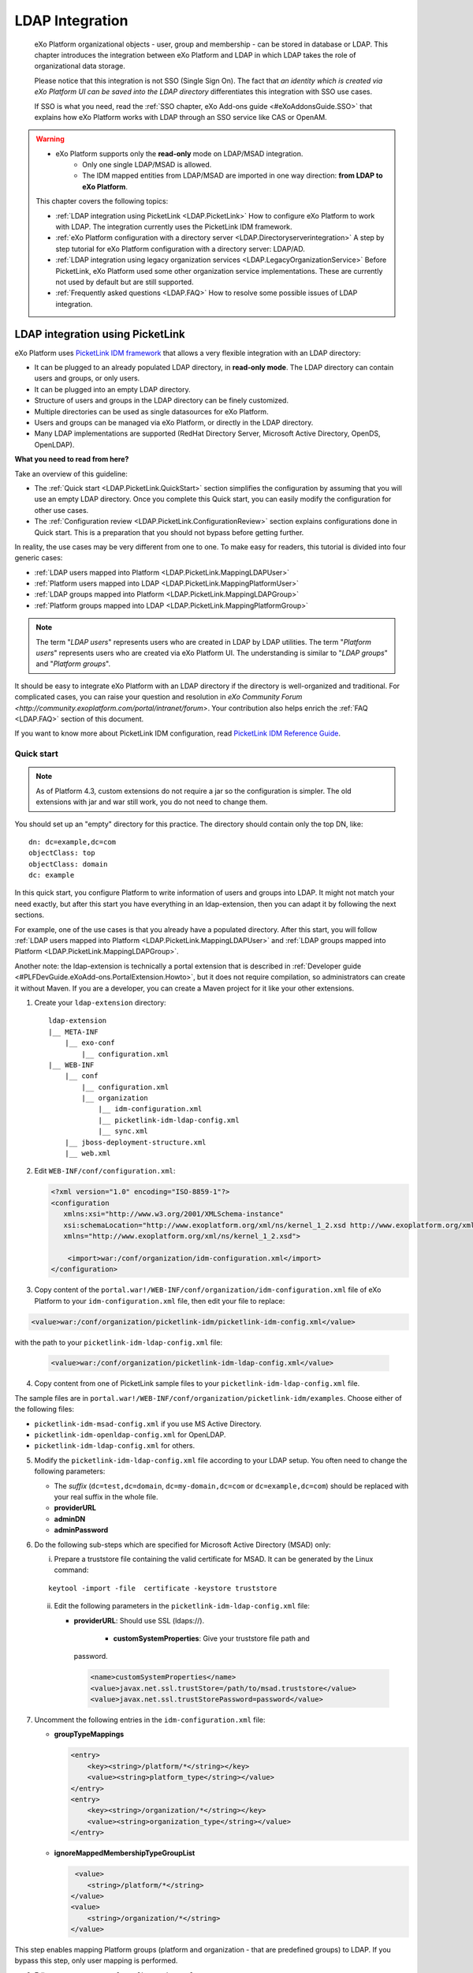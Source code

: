 .. _LDAP:

#################
LDAP Integration
#################

    eXo Platform organizational objects - user, group and membership - can be
    stored in database or LDAP. This chapter introduces the integration
    between eXo Platform and LDAP in which LDAP takes the role of
    organizational data storage.

    Please notice that this integration is not SSO (Single Sign On). The
    fact that *an identity which is created via eXo Platform UI can be saved
    into the LDAP directory* differentiates this integration with SSO
    use cases.

    If SSO is what you need, read the :ref:`SSO chapter, eXo Add-ons guide <#eXoAddonsGuide.SSO>` that explains how eXo Platform works with
    LDAP through an SSO service like CAS or OpenAM.
    
.. warning:: -  eXo Platform supports only the **read-only** mode on LDAP/MSAD integration.   
             -  Only one single LDAP/MSAD is allowed.
             -  The IDM mapped entities from LDAP/MSAD are imported in one way direction: **from LDAP to eXo Platform**. 

    This chapter covers the following topics:

    -  :ref:`LDAP integration using PicketLink <LDAP.PicketLink>`
       How to configure eXo Platform to work with LDAP. The integration
       currently uses the PicketLink IDM framework.

    -  :ref:`eXo Platform configuration with a directory server <LDAP.Directoryserverintegration>`
       A step by step tutorial for eXo Platform configuration with a
       directory server: LDAP/AD.


    -  :ref:`LDAP integration using legacy organization
       services <LDAP.LegacyOrganizationService>`
       Before PicketLink, eXo Platform used some other organization service
       implementations. These are currently not used by default but are
       still supported.

    -  :ref:`Frequently asked questions <LDAP.FAQ>`
       How to resolve some possible issues of LDAP integration.
       
.. _LDAP.PicketLink:

=================================
LDAP integration using PicketLink
=================================

eXo Platform uses `PicketLink IDM
framework <https://www.jboss.org/picketlink/IDM>`__ that allows a very
flexible integration with an LDAP directory:

-  It can be plugged to an already populated LDAP directory, in
   **read-only mode**. The LDAP directory can contain users
   and groups, or only users.

-  It can be plugged into an empty LDAP directory.

-  Structure of users and groups in the LDAP directory can be finely
   customized.

-  Multiple directories can be used as single datasources for eXo Platform.

-  Users and groups can be managed via eXo Platform, or directly in the LDAP
   directory.

-  Many LDAP implementations are supported (RedHat Directory Server,
   Microsoft Active Directory, OpenDS, OpenLDAP).

**What you need to read from here?**

Take an overview of this guideline:

-  The :ref:`Quick start <LDAP.PicketLink.QuickStart>` section 
   simplifies the configuration by assuming that you will use an
   empty LDAP directory. Once you complete this Quick start, you can
   easily modify the configuration for other use cases.

-  The :ref:`Configuration review <LDAP.PicketLink.ConfigurationReview>`
   section explains configurations done in Quick start. This is a
   preparation that you should not bypass before getting further.

In reality, the use cases may be very different from one to one. To make
easy for readers, this tutorial is divided into four generic cases:

-  :ref:`LDAP users mapped into Platform <LDAP.PicketLink.MappingLDAPUser>`

-  :ref:`Platform users mapped into LDAP <LDAP.PicketLink.MappingPlatformUser>`

-  :ref:`LDAP groups mapped into Platform <LDAP.PicketLink.MappingLDAPGroup>`

-  :ref:`Platform groups mapped into LDAP <LDAP.PicketLink.MappingPlatformGroup>`

.. note:: The term "*LDAP users*\ " represents users who are created in 
          LDAP by LDAP utilities. The term "*Platform users*\ " 
          represents users who are created via eXo Platform UI. The 
          understanding is similar to "*LDAP groups*\ " and "*Platform 
          groups*\ ".

It should be easy to integrate eXo Platform with an LDAP directory if the
directory is well-organized and traditional. For complicated cases, you
can raise your question and resolution in `eXo Community Forum <http://community.exoplatform.com/portal/intranet/forum>`. 
Your contribution also helps enrich the :ref:`FAQ <LDAP.FAQ>`
section of this document.

If you want to know more about PicketLink IDM configuration, read
`PicketLink IDM Reference Guide <http://anonsvn.jboss.org/repos/picketlink/idm/downloads/docs/1.1.9.GA/ReferenceGuide/en-US/html_single/index.html>`__.


.. _LDAP.PicketLink.QuickStart:

Quick start
~~~~~~~~~~~~

.. note:: As of Platform 4.3, custom extensions do not require a jar so 
          the configuration is simpler. The old extensions with jar and 
          war still work, you do not need to change them.

You should set up an "empty" directory for this practice. The directory
should contain only the top DN, like:

::

    dn: dc=example,dc=com
    objectClass: top
    objectClass: domain
    dc: example

In this quick start, you configure Platform to write information of
users and groups into LDAP. It might not match your need exactly, but
after this start you have everything in an ldap-extension, then you can
adapt it by following the next sections.

For example, one of the use cases is that you already have a populated
directory. After this start, you will follow :ref:`LDAP users mapped into Platform <LDAP.PicketLink.MappingLDAPUser>` 
and :ref:`LDAP groups mapped into Platform <LDAP.PicketLink.MappingLDAPGroup>`.

Another note: the ldap-extension is technically a portal extension that
is described in :ref:`Developer guide <#PLFDevGuide.eXoAdd-ons.PortalExtension.Howto>`, 
but it does not require compilation, so administrators can create it 
without Maven.
If you are a developer, you can create a Maven project for it like your
other extensions.

1. Create your ``ldap-extension`` directory:

   ::

       ldap-extension
       |__ META-INF
           |__ exo-conf
               |__ configuration.xml
       |__ WEB-INF
           |__ conf
               |__ configuration.xml
               |__ organization
                   |__ idm-configuration.xml
                   |__ picketlink-idm-ldap-config.xml
                   |__ sync.xml
           |__ jboss-deployment-structure.xml
           |__ web.xml


2. Edit ``WEB-INF/conf/configuration.xml``:

   .. code:: xml

       <?xml version="1.0" encoding="ISO-8859-1"?>
       <configuration
          xmlns:xsi="http://www.w3.org/2001/XMLSchema-instance"
          xsi:schemaLocation="http://www.exoplatform.org/xml/ns/kernel_1_2.xsd http://www.exoplatform.org/xml/ns/kernel_1_2.xsd"
          xmlns="http://www.exoplatform.org/xml/ns/kernel_1_2.xsd">

           <import>war:/conf/organization/idm-configuration.xml</import>
       </configuration>

3. Copy content of the ``portal.war!/WEB-INF/conf/organization/idm-configuration.xml`` 
   file of eXo Platform to your ``idm-configuration.xml`` file, then 
   edit your file to replace:

.. code:: xml

    <value>war:/conf/organization/picketlink-idm/picketlink-idm-config.xml</value>

with the path to your ``picketlink-idm-ldap-config.xml`` file:

   .. code:: xml

       <value>war:/conf/organization/picketlink-idm-ldap-config.xml</value>

4. Copy content from one of PicketLink sample files to your ``picketlink-idm-ldap-config.xml`` 
   file.

The sample files are in
``portal.war!/WEB-INF/conf/organization/picketlink-idm/examples``.
Choose either of the following files:

-  ``picketlink-idm-msad-config.xml`` if you use MS Active Directory.

-  ``picketlink-idm-openldap-config.xml`` for OpenLDAP.

-  ``picketlink-idm-ldap-config.xml`` for others.


5. Modify the ``picketlink-idm-ldap-config.xml`` file according to your
   LDAP setup. You often need to change the following parameters:

   -  The *suffix* (``dc=test,dc=domain``, ``dc=my-domain,dc=com`` or
      ``dc=example,dc=com``) should be replaced with your real suffix in
      the whole file.

   -  **providerURL**

   -  **adminDN**

   -  **adminPassword**

6. Do the following sub-steps which are specified for Microsoft Active
   Directory (MSAD) only:

   i. Prepare a truststore file containing the valid certificate for 
      MSAD. It can be generated by the Linux command:

   ::

      keytool -import -file  certificate -keystore truststore

   ii. Edit the following parameters in the ``picketlink-idm-ldap-config.xml`` 
       file:

       -  **providerURL**: Should use SSL (ldaps://).

	   -  **customSystemProperties**: Give your truststore file path and
          password.

        .. code:: xml

                 <name>customSystemProperties</name>
                 <value>javax.net.ssl.trustStore=/path/to/msad.truststore</value>
                 <value>javax.net.ssl.trustStorePassword=password</value>

7. Uncomment the following entries in the ``idm-configuration.xml`` 
   file:

   -  **groupTypeMappings**

      .. code:: xml

          <entry>
              <key><string>/platform/*</string></key>
              <value><string>platform_type</string></value>
          </entry>
          <entry>
              <key><string>/organization/*</string></key>
              <value><string>organization_type</string></value>
          </entry>

   -  **ignoreMappedMembershipTypeGroupList**

      .. code:: xml

           <value>
              <string>/platform/*</string>
          </value>
          <value>
              <string>/organization/*</string>
          </value> 

This step enables mapping Platform groups (platform and organization -
that are predefined groups) to LDAP. If you bypass this step, only user
mapping is performed.

8. Edit ``META-INF/exo-conf/configuration.xml``:

   .. code:: xml

       <configuration xmlns:xsi="http://www.w3.org/2001/XMLSchema-instance" 
           xsi:schemaLocation="http://www.exoplaform.org/xml/ns/kernel_1_2.xsd http://www.exoplaform.org/xml/ns/kernel_1_2.xsd"
           xmlns="http://www.exoplaform.org/xml/ns/kernel_1_2.xsd">
           <external-component-plugins>
               <target-component>org.exoplatform.container.definition.PortalContainerConfig</target-component>
               <component-plugin>
                   <name>Add PortalContainer Definitions</name>
                   <set-method>registerChangePlugin</set-method>
                   <type>org.exoplatform.container.definition.PortalContainerDefinitionChangePlugin</type>
                   <priority>101</priority>
                   <init-params>
                       <values-param>
                           <name>apply.specific</name>
                           <value>portal</value>
                       </values-param>
                       <object-param>
                           <name>addDependencies</name>
                           <object type="org.exoplatform.container.definition.PortalContainerDefinitionChange$AddDependencies">
                               <field name="dependencies">
                                   <collection type="java.util.ArrayList">
                                       <value><string>ldap-extension</string></value>
                                   </collection>
                               </field>
                           </object>
                       </object-param>
                   </init-params>
               </component-plugin>
           </external-component-plugins>
       </configuration>

9. Edit ``WEB-INF/web.xml``:

   .. code:: xml

		<?xml version="1.0" encoding="UTF-8"?>
		<web-app version="3.0" metadata-complete="true"
			xmlns="http://java.sun.com/xml/ns/javaee" xmlns:xsi="http://www.w3.org/2001/XMLSchema-instance"
			xsi:schemaLocation="http://java.sun.com/xml/ns/javaee http://java.sun.com/xml/ns/javaee/web-app_3_0.xsd">
			<display-name>ldap-extension</display-name>
			<listener>
				<listener-class>org.exoplatform.container.web.PortalContainerConfigOwner</listener-class>
			</listener>
		</web-app>

   Make sure the right directory name, ``ldap-extension``, is configured
   in this step and the previous step.

10. Edit ``WEB-INF/jboss-deployment-structure.xml``:

    .. code:: xml

			<jboss-deployment-structure xmlns="urn:jboss:deployment-structure:1.2">
				<deployment>
					<dependencies>
						<module name="deployment.platform.ear" export="true"/>
					</dependencies>
				</deployment>
			</jboss-deployment-structure>

  
    This file is needed only in Platform JBoss and you can exclude it 
    for Tomcat, but it is alright if you include it anyway.

11. :ref:`Package and deploy <LDAP.PicketLink.QuickStart.Deployment>` 
    your ldap-extension into Platform.

12. Make sure the LDAP server is running, and start eXo Platform.

.. _LDAP.PicketLink.QuickStart.Deployment:

Packaging and deploying
------------------------

It is the standard way that you package (simply compress) the directory
into ``ldap-extension.war`` then copy it to:

-  ``$PLATFORM_TOMCAT_HOME/webapps`` for Tomcat.

-  ``$PLATFORM_JBOSS_HOME/standalone/deployments`` for JBoss.

To compress the directory into a .war (and decompress the .war for
editing), you can use any archiver tool that supports .war extension.
Because JDK is required to run eXo Platform, you should have it already.
So you can use the JDK built-in tool **jar**, as follows:

-  To compress, first go to **inside** ldap-extension directory:
   ``cd ldap-extension``

   Then run: ``jar cvf path/to/save/ldap-extension.war *``

-  To decompress, run: ``jar xvf path/to/ldap-extension.war``

.. note:: Do not include the ldap-extension folder itself into the ``.war.`` 
          The ``.war`` should contain META-INF and WEB-INF folders on 
          the top, it should not contain ldap-extension folder. That's 
          why you need to go to inside the directory first.



.. tip:: You should have ldap-extension packaged in .war when deploying 
         it to production. However when testing, if you feel 
         uncomfortable having to edit a .war, you can skip compressing 
         it. In Tomcat, just deploy the original folder 
         *ldap-extension*. In JBoss, rename it to ``ldap-extension.war``.


.. _LDAP.PicketLink.QuickStart.Testing:


Testing
--------

If the integration is successful, Platform users (like the predefined
*root*) and groups (sub-groups of */platform* and */organization*) will
be added to the LDAP tree. For example, assume the suffix is
``dc=example,dc=com`` and the directory is OpenLDAP, the *root* user
entry will look like:

::

    # root, People, portal, gatein, example.com
    dn: uid=root,ou=People,o=portal,o=gatein,dc=example,dc=com
    uid: root
    objectClass: top
    objectClass: inetOrgPerson
    userPassword:: Z3Ru
    mail: root@localhost
    cn: Root
    sn: Root

The */organization/executive-board* group entry will look like:

::

    # executive-board, Organization, portal, gatein, example.com
    dn: cn=executive-board,ou=Organization,o=portal,o=gatein,dc=example,dc=com
    objectClass: top
    objectClass: groupOfNames
    cn: executive-board
    member: uid=root,ou=People,o=portal,o=gatein,dc=example,dc=com

The whole directory is:

::

    # example.com
    dn: dc=example,dc=com

    # gatein, example.com
    dn: o=gatein,dc=example,dc=com

    # portal, gatein, example.com
    dn: o=portal,o=gatein,dc=example,dc=com

    # Platform, portal, gatein, example.com
    dn: ou=Platform,o=portal,o=gatein,dc=example,dc=com

    # Organization, portal, gatein, example.com
    dn: ou=Organization,o=portal,o=gatein,dc=example,dc=com

    # People, portal, gatein, example.com
    dn: ou=People,o=portal,o=gatein,dc=example,dc=com

    # administrators, Platform, portal, gatein, example.com
    dn: cn=administrators,ou=Platform,o=portal,o=gatein,dc=example,dc=com

    # users, Platform, portal, gatein, example.com
    dn: cn=users,ou=Platform,o=portal,o=gatein,dc=example,dc=com

    # guests, Platform, portal, gatein, example.com
    dn: cn=guests,ou=Platform,o=portal,o=gatein,dc=example,dc=com

    # web-contributors, Platform, portal, gatein, example.com
    dn: cn=web-contributors,ou=Platform,o=portal,o=gatein,dc=example,dc=com

    # management, Organization, portal, gatein, example.com
    dn: cn=management,ou=Organization,o=portal,o=gatein,dc=example,dc=com

    # executive-board, Organization, portal, gatein, example.com
    dn: cn=executive-board,ou=Organization,o=portal,o=gatein,dc=example,dc=com

    # employees, Organization, portal, gatein, example.com
    dn: cn=employees,ou=Organization,o=portal,o=gatein,dc=example,dc=com

    # root, People, portal, gatein, example.com
    dn: uid=root,ou=People,o=portal,o=gatein,dc=example,dc=com


.. _LDAP.PicketLink.ConfigurationReview:

Configuration review
~~~~~~~~~~~~~~~~~~~~~

This section is a comprehensive analysis of configurations you use in
:ref:`Quick start <LDAP.PicketLink.QuickStart>`. By reading
these thorough explanations, you will further understand the structure
and easily find out the configuration you want to edit. This will be a
good preparation for writing your own identity object types in next
tutorials.

**idm-configuration.xml**

In ``idm-configuration.xml``, the whole configuration is of eXo service.
The eXo service configuration is started by either:

-  A pair of *key* and *type* tags that looks like the following:

   .. code:: xml

       <component>
           <key>the_FQN_of_the_service_interface</key>
           <type>the_FQN_of_the_service_implementation</type>

-  Or an external-component-plugin tag that looks like the following:

   .. code:: xml

       <external-component-plugins>
           <target-component>the_FQN_of_the_service_implementation</target-component>

You mostly need to re-configure the two services below without changing
the default configuration of others:

-  ``org.exoplatform.services.organization.idm.PicketLinkIDMServiceImpl``

-  ``org.exoplatform.services.organization.idm.PicketLinkIDMOrganizationServiceImpl``

**PicketLinkIDMServiceImpl service**

The only one parameter you need to re-configure for this service:

.. code:: xml

    <component>
        <key>org.exoplatform.services.organization.idm.PicketLinkIDMService</key>
        <type>org.exoplatform.services.organization.idm.PicketLinkIDMServiceImpl</type>
        <init-params>
            <value-param>
                <name>config</name>
                <value>war:/conf/organization/picketlink-idm-openldap-acme-config.xml</value>
        ...

It points to the PicketLink IDM configuration file
(``picketlink-idm-ldap-config.xml`` in the Quick start section).

**PicketLinkIDMOrganizationServiceImpl service**

In Quick start, you re-configure this service to enable the group
mapping. The configuration matches a Platform group (like **/platform**)
with a *PicketLink IDM identity object type*. The object type then must
be configured in the PicketLink IDM configuration file. In Quick start,
you do not care about such configuration because you use the
pre-configured types (``platform_type`` and ``organization_type``):

.. code:: xml

    <field name="groupTypeMappings">
        <map type="java.util.HashMap">
            ...
            <entry>
                <key><string>/platform/*</string></key>
                <value><string>platform_type</string></key>
            </entry>
            <entry>
                <key><string>/organization/*</string></key>
                <value><string>organization_type</string></key>
            </entry>
            ...
        </map>
    </field>

**PicketLink IDM configuration file**

Let's see the ``picketlink-idm-ldap-config.xml`` structure:

.. code:: xml

    <realms>...</realms>
    <repositories>
        <repository><id>PortalRepository</id></repository>
        <repository><id>DefaultPortalRepository</id></repository>
    </repositories>
    <stores>
        <identity-stores>
            <identity-store><id>HibernateStore</id></identity-store>
            <identity-store><id>PortalLDAPStore</id></identity-store>
        </identity-stores>
    </stores>

-  **Realm**: You will not re-configure this part in this guideline.

-  **Repository**: Where your store and identity object type is used, by
   Id reference.

-  **Store**: The center part of this guideline, where you configure the
   LDAP connection, identity object types and all the attributes
   mapping.

With the aim of making this guideline easy to understand,
**DefaultPortalRepository** and **HibernateStore** that should not be
re-configured will be excluded, and the id references will be added.
Also, ``organization_type`` is eliminated because of its similarity to
``platform_type``. The structure is re-drawn as follows:

.. code:: xml

    <repositories>
        <repository>
            <id>PortalRepository</id>
            <identity-store-mappings>
                <identity-store-mapping>
                    <identity-store-id>PortalLDAPStore</identity-store-id>
                    <identity-object-types>
                        <identity-object-type>USER</identity-object-type>
                        <identity-object-type>platform_type</identity-object-type>
                    </identity-object-types>
                </identity-store-mapping>
            </identity-store-mappings>
        </repository>
    </repositories>
    <stores>
        <identity-stores>
            <identity-store>
                <id>PortalLDAPStore</id>
                <supported-identity-object-types>
                    <identity-object-type>
                        <name>USER</name>
                        <!-- attributes & options -->
                    </identity-object-type>
                    <identity-object-type>
                        <name>platform_type</name>
                        <!-- attributes & options -->
                    </identity-object-type>
                </supported-identity-object-types>
            </identity-store>
        </identity-stores>
    </stores>

**LDAP connection**

The LDAP connection (URL and credentials) is Store configuration. It is
provided in the *PortalLDAPStore*:

.. code:: xml

    <identity-store>
        <id>PortalLDAPStore</id>
        ...
        <options>
            <option>
                <name>providerURL</name>
                <value>ldap://localhost:389</value>
            </option>
            <option>
                <name>adminDN</name>
                <value>cn=admin,dc=example,dc=com</value>
            </option>
            <option>
                <name>adminPassword</name>
                <value>gtn</value>
            </option>
            ...
        </options>

**Read-only mode**

The Read-only mode is Repository configuration. It is an option of the
repository that prevents eXo Platform from writing to the LDAP directory. In
the Quick start, this option is omitted so the mode is read-write. To
enable the read-only mode, set the option to **true**:

.. code:: xml

    <repository>
        <id>PortalRepository</id>
        <identity-store-mappings>
            <identity-store-mapping>
                <identity-store-id>PortalLDAPStore</identity-store-id>
                <options>
                    <option>
                        <name>readOnly</name>
                        <value>true</value>
                    </option>
                </options>
            </identity-store-mapping>

**Placeholder - A note for OpenLDAP**

Ruled by OpenLDAP default *core* schema, the *member* attribute is a
MUST attribute of *groupOfNames* objectClass:

::

    objectclass ( 2.5.6.9 NAME 'groupOfNames'
        DESC 'RFC2256: a group of names (DNs)'
        SUP top STRUCTURAL
        MUST ( member $ cn )
        MAY ( businessCategory $ seeAlso $ owner $ ou $ o $ description ) )

Therefore, PicketLink IDM uses a **placeholder** entry as a fake member
in the creation of a groupOfNames. The placeholder DN should be
configured as an option of any group type:

.. code:: xml

    <identity-object-type>
        <name>platform_type</name>
        <options>
            <option>
                <name>parentMembershipAttributePlaceholder</name>
                <value>ou=placeholder,o=portal,o=gatein,dc=example,dc=com</value>
            </option>


.. _LDAP.PicketLink.MappingLDAPUser:

LDAP users mapped into Platform
~~~~~~~~~~~~~~~~~~~~~~~~~~~~~~~~

Assume you have a populated directory and a number of users under a base
DN - that can be anywhere in the tree. In reality, the user entries can
be branched in several bases, like this:

|image0|

Let's see how far the pre-configured *identity object type "USER"* can
solve this case:

**User attributes**

-  There are 3 attributes that should always be mapped (because they are
   mandatory in eXo Platform):

   +-------------+------------+-------------+
   | Platform    | OpenLDAP   | MSAD        |
   +=============+============+=============+
   | firstName   | cn         | givenName   |
   +-------------+------------+-------------+
   | lastName    | sn         | sn          |
   +-------------+------------+-------------+
   | email       | mail       | mail        |
   +-------------+------------+-------------+

   See the full list of :ref:`Platform user attributes <LDAP.PicketLink.PlatformUserAttributes>`.
   For example, if you want to map Platform attribute *user.jobtitle* to
   LDAP attribute *title*, the configuration looks like below:

   .. code:: xml

       <attributes>
           <attribute>
               <name>user.jobtitle</name>
               <mapping>title</mapping>
               <type>text</type>
               <isRequired>false</isRequired>
               <isMultivalued>false</isMultivalued>
               <isReadOnly>false</isReadOnly>
               <isUnique>false</isUnique>
           </attribute>
       </attributes>

-  The user identifier in eXo Platform is *username*, and needs to be mapped
   definitively. Therefore, do not include it in the attributes mapping.
   Instead, configure the LDAP attribute that should match it (**uid**
   in the following example):

   .. code:: xml

       <options>
           <option>
               <name>idAttributeName</name>
               <value>uid</value>
           </option>
       </options>

**context DNs (user divisions)**

-  You need to provide the location (DNs) where your LDAP users are
   located, in the **ctxDNs** (context DNs) option. Notice it accepts
   multiple values:

   .. code:: xml

       <option>
           <name>ctxDNs</name>
           <value>ou=People,o=acme,dc=example,dc=com</value>
           <value>ou=People,o=emca,dc=example,dc=com</value>
       </option>

Generally, the pre-configured type *USER* should work with easy
modification, for many divisions of users. The only condition is all the
divisions can share the same mapping.

To be clear, if ``o=acme`` users want their *telephoneNumber* to be
mapped to their Platform profile, while ``o=emca`` do not, the case
seems not to be supported. If it becomes a reality to you, the best way
is to raise your question in `eXo Community Forum <http://community.exoplatform.com/portal/intranet/forum>`__.


.. _LDAP.PicketLink.MappingLDAPGroup:

LDAP groups mapped into Platform
~~~~~~~~~~~~~~~~~~~~~~~~~~~~~~~~~~

Assume you have a populated directory and some groups that should be
mapped into eXo Platform.

To be clear about the LDAP "group", it should be the "groupOfNames"
objectClass in OpenLDAP or "group" objectClass in MSAD. In OpenLDAP
(default core.schema), the groupOfNames must have the **member**
attribute.

Let's see the
``portal.war!/WEB-INF/conf/organization/picketlink-idm/examples/acme.ldif``
file. Under the context DN (``ou=Roles,o=acme,dc=example,dc=com``),
there are several groups:

::

    dn: cn=admins,ou=Roles,o=acme,dc=example,dc=com

    dn: cn=employees,ou=Roles,o=acme,dc=example,dc=com

The ``cn=admins`` group has a member:

::

    dn: cn=admins,ou=Roles,o=acme,dc=example,dc=com
    objectClass: top
    objectClass: groupOfNames
    cn: admins
    member: uid=admin,ou=People,o=acme,dc=example,dc=com

Once the group mapping is done, there should be a group like
**/acme/roles/admin** in eXo Platform. The group name is like a translation
of the dn, with the suffix (dc=example,dc=com) is eliminated. The
**admin** user should be a member of this group.

From the concepts, there are two things about group mapping:

-  The parent group (that is, */acme/roles*) must be created (in
   eXo Platform) manually.

-  In eXo Platform, a membership is expressed like this:
   *manager:/acme/roles/admin* in which *manager* is a *membership type*
   that is required to form a membership. Because the membership type is
   not an LDAP concept, for the creation of membership, you need to
   provide a default membership type in configuration.

In this tutorial, you will write your own group mapping configuration
but you should refer to sample files (in
``portal.war!/WEB-INF/conf/organization/picketlink-idm/examples`` - see
the files which have "acme" in name).

Notice the configuration involves 2 files: ``idm-configuration.xml`` and
``picketlink-idm-ldap-config.xml``.

1. Create your group type.

   - In the ``idm-configuration.xml`` file, the Platform parent group
     needs to be matched with your group type and be declared in
     **ignoreMappedMembershipTypeGroupList** field:

      .. code:: xml

		   <component>
			   <key>org.exoplatform.services.organization.OrganizationService</key>
			   <type>org.exoplatform.services.organization.idm.PicketLinkIDMOrganizationServiceImpl</type>
			   ...
				   <field name="groupTypeMappings">
					   <map type="java.util.HashMap">
						   ..
						   <entry>
							   <key><string>/acme/roles/*</string></key>
							   <value><string>acme_roles_type</string></value>
						   </entry>
					   </map>
				   </field>
				   ...
				   <field name="ignoreMappedMembershipTypeGroupList">
					   <collection type="java.util.ArrayList" item-type="java.lang.String">
						   <value><string>/acme/roles/*</string></value>
						   ...
					   </collection>
				   </field>
			   ...
		   </component>

   - As explained above, a default *membership type* needs to be
     configured. Some values you can use are *member, manager, editor*
     (those are pre-defined types in eXo Platform but can be re-configured or
     changed via UI).

      .. code:: xml

		   <field name="associationMembershipType">
			   <string>member</string>
		   </field>

   - In ``picketlink-idm-ldap-config.xml``, the group type is declared
     under the identity store *PortalLDAPStore*. First, write a few lines
     for the schema of the group type, you will fill up attributes and
     options later:

      .. code:: xml

		   <identity-store>
			   <id>PortalLDAPStore</id>
			   ...
			   <supported-identity-object-types>
				   <identity-object-type>
					   <name>acme_roles_type</name>
					   <relationships>
						   <relationship>
							   <relationship-type-ref>JBOSS_IDENTITY_MEMBERSHIP</relationship-type-ref>
							   <identity-object-type-ref>USER</identity-object-type-ref>
						   </relationship>
						   <relationship>
							   <relationship-type-ref>JBOSS_IDENTITY_MEMBERSHIP</relationship-type-ref>
							   <identity-object-type-ref>acme_roles_type</identity-object-type-ref>
						   </relationship>
					   </relationships>
					   <credentials/>
					   <attributes>
						   
					   </attributes>
					   <options>
						   
					   </options>
				   </identity-object-type>
			   </supported-identity-object-types>
		   </identity-store>

   - The group type needs to be referenced by the **PortalRepository**
     repository:

      .. code:: xml

		   <repository>
			   <id>PortalRepository</id>
			   ...
			   <identity-store-mapping>
				   <identity-store-id>PortalLDAPStore</identity-store-id>
				   <identity-object-types>
					   ...
					   <identity-object-type>acme_roles_type</identity-object-type>
					   ...
				   </identity-object-types>
			   </identity-store-mapping>
			   ...
		   </repository>

2. Add the attributes mapping.

   The Platform group "id" is *groupName*. Its mapping is definitive and 
   is configured by options, not attributes. The other attributes are 
   *label* and *description*, both are not mandatory. You can map them 
   to *cn* and *description* LDAP attributes.

   .. code:: xml

		<identity-object-type>
			<name>acme_roles_type</name>
			...
			<attributes>
				<attribute>
					<name>label</name>
					<mapping>cn</mapping>
					<type>text</type>
					<isRequired>false</isRequired>
					<isMultivalued>false</isMultivalued>
					<isReadOnly>true</isReadOnly>
				</attribute>
				<attribute>
					<name>description</name>
					<mapping>description</mapping>
					<type>text</type>
					<isRequired>false</isRequired>
					<isMultivalued>false</isMultivalued>
					<isReadOnly>false</isReadOnly>
				</attribute>
			</attributes>
		</identity-object-type>

3. Add options.

   - You need to configure the LDAP attribute that matches to group "id"
     (*groupName* in Platform). Traditionally, it is **cn**:

      .. code:: xml

		   <option>
			   <name>idAttributeName</name>
			   <value>cn</value>
		   </option>

   - The **ctxDNs** (context DNs) accepts multiple values and is the list
     of the base DNs under which the groups can be found.

      .. code:: xml

		   <option>
			   <name>ctxDNs</name>
			   <value>ou=Roles,o=acme,dc=example,dc=com</value>
		   </option>

      By default, all the groups under the base will be searched and
      mapped. You are able to add filter, for example to exclude the
      "**theduke**\ " group:

      .. code:: xml
  
		   <option>
			   <name>entrySearchFilter</name>
			   <value>(!(cn=theduke))</value>
		   </option>

   - In OpenLDAP or MSAD default schemas, the **member** attribute is used
     to list the dn of the members. However, your schema may use another
     attribute, so it should be configurable (if this option is absent,
     the group will be mapped without members):

      .. code:: xml

		   <option>
			   <name>parentMembershipAttributeName</name>
			   <value>member</value>
		   </option>

      Along with it, the ``isParentMembershipAttributeDN`` option must 
      be set to *true*:

      .. code:: xml

		   <option>
			   <name>isParentMembershipAttributeDN</name>
			   <value>true</value>
		   </option>

As explained above, the parent group ("*/acme/roles*\ " in this example)
needs to be created manually. You can create it after deploying your
custom extension and start the server.

.. _LDAP.PicketLink.IDMConfiguration:

PicketLink IDM configuration
~~~~~~~~~~~~~~~~~~~~~~~~~~~~~

In addition to the full list of configurations in `PicketLink IDM
reference <http://anonsvn.jboss.org/repos/picketlink/idm/downloads/docs/1.1.9.GA/ReferenceGuide/en-US/html_single/index.html>`__,
this section explains some of them that aims at supporting common
interest of eXo Community.

.. _PLIDMConfiguration.entrySearchScope:

**Search scope (entrySearchScope option)**

The *entrySearchScope* option can be placed in identity object type,
like this:

.. code:: xml

    <option>
        <name>entrySearchScope</name>
        <value>subtree</value>
    </option>

In combination with *ctxDNs*, this option forms an LDAP query. It is
equivalent to the *scope* parameter of the ldapsearch command (-s in
OpenLDAP).

**Values**: subtree, object.

-  If the option is omitted, the search will return the children at
   level 1 of the ctxDNs - equivalent to ``-s one``.

-  Use ``subtree`` to search in the entire tree under ctxDNs. It is
   useful saving you from having to provide all the possible ctxDNs in
   configuration.

-  The ``object`` value is equivalent to ``-s base`` that examines only
   the ctxDNs itself. If the ctxDNs entry does not match the filter, the
   search result is zero.

::

    # o=acme,dc=example,dc=com
    # uid=user1,o=acme,dc=example,dc=com
    # ou=People,o=acme,dc=example,dc=com
    # uid=user2,ou=People,o=acme,dc=example,dc=com

Assume you are mapping the LDAP users in the tree above, using the
ctxDNs *o=acme,dc=example,dc=com*, then:

-  ``subtree``: user1 and user2 are mapped.

-  ``object``: no user is mapped.

-  If omitted: only user1 is mapped.

.. _LDAP.PicketLink.UserAttributes:

Platform user attributes
~~~~~~~~~~~~~~~~~~~~~~~~~~

The list of Platform user attribute names (the asterisk (\*) marks a
mandatory attribute):

+-------------------------------------------------+-------------------------------------+
| Name                                            | Description                         |
+=================================================+=====================================+
| *username (\*)*                                 | user id (login name)                |
+-------------------------------------------------+-------------------------------------+
| *firstName (\*)*                                | first name                          |
+-------------------------------------------------+-------------------------------------+
| *lastName (\*)*                                 | last name                           |
+-------------------------------------------------+-------------------------------------+
| *displayName*                                   | display name                        |
+-------------------------------------------------+-------------------------------------+
| *email (\*)*                                    | email (unique, user1@example.com)   |
+-------------------------------------------------+-------------------------------------+
| *user.name.given*                               | given name                          |
+-------------------------------------------------+-------------------------------------+
| *user.name.family*                              | family name                         |
+-------------------------------------------------+-------------------------------------+
| *user.name.nickName*                            | nick name                           |
+-------------------------------------------------+-------------------------------------+
| *user.bdate*                                    | birth day                           |
+-------------------------------------------------+-------------------------------------+
| *user.gender*                                   | "Male/Female"                       |
+-------------------------------------------------+-------------------------------------+
| *user.employer*                                 | employer                            |
+-------------------------------------------------+-------------------------------------+
| *user.department*                               | department                          |
+-------------------------------------------------+-------------------------------------+
| *user.jobtitle*                                 | job title                           |
+-------------------------------------------------+-------------------------------------+
| *user.language*                                 | language                            |
+-------------------------------------------------+-------------------------------------+
| *user.home-info.postal.name*                    | personal address                    |
+-------------------------------------------------+-------------------------------------+
| *user.home-info.postal.street*                  | personal address                    |
+-------------------------------------------------+-------------------------------------+
| *user.home-info.postal.city*                    | personal address                    |
+-------------------------------------------------+-------------------------------------+
| *user.home-info.postal.stateprov*               | personal address                    |
+-------------------------------------------------+-------------------------------------+
| *user.home-info.postal.postalcode*              | personal postal code                |
+-------------------------------------------------+-------------------------------------+
| *user.home-info.postal.country*                 | personal postal country             |
+-------------------------------------------------+-------------------------------------+
| *user.home-info.telecom.mobile.number*          | personal cell phone                 |
+-------------------------------------------------+-------------------------------------+
| *user.home-info.telecom.telephone.number*       | personal line number                |
+-------------------------------------------------+-------------------------------------+
| *user.home-info.online.email*                   | personal email                      |
+-------------------------------------------------+-------------------------------------+
| *user.home-info.online.uri*                     | personal page                       |
+-------------------------------------------------+-------------------------------------+
| *user.business-info.postal.name*                | office address                      |
+-------------------------------------------------+-------------------------------------+
| *user.business-info.postal.city*                | office address                      |
+-------------------------------------------------+-------------------------------------+
| *user.business-info.postal.stateprov*           | office address                      |
+-------------------------------------------------+-------------------------------------+
| *user.business-info.postal.postalcode*          | office postal code                  |
+-------------------------------------------------+-------------------------------------+
| *user.business-info.postal.country*             | office postal country               |
+-------------------------------------------------+-------------------------------------+
| *user.business-info.telecom.mobile.number*      | office mobile number                |
+-------------------------------------------------+-------------------------------------+
| *user.business-info.telecom.telephone.number*   | office landline number              |
+-------------------------------------------------+-------------------------------------+
| *user.business-info.online.email*               | business email                      |
+-------------------------------------------------+-------------------------------------+
| *user.business-info.online.uri*                 | business page                       |
+-------------------------------------------------+-------------------------------------+

.. _LDAP.Directoryserverintegration:

==================================================
eXo Platform configuration with a directory server
==================================================

In this guide, you will learn how to configure eXo Platform with a
directory server. It provides a step by step tutorial to help you
succeed the integration.

.. _SuppportedDS:

Supported directory servers
~~~~~~~~~~~~~~~~~~~~~~~~~~~~~

eXo Platform can be integrated with a variety of directory servers. 
For the 5.1 version, this is the list of the supported ones:

-  OpenLDAP.

-  Microsoft Active Directory.

-  OpenDS.

Please refer to
`supported-environments <https://www.exoplatform.com/terms-conditions/supported-environments.pdf>`__
file for more details.

.. _StepByStepConfigureDS:

Step by step tutorial to configure eXo Platform with a directory server
~~~~~~~~~~~~~~~~~~~~~~~~~~~~~~~~~~~~~~~~~~~~~~~~~~~~~~~~~~~~~~~~~~~~~~~~

To configure eXo Platform with LDAP, you need to follow these steps:

1. In your custom extension, create this path if it does not exist
   ``$PLF\_HOME/webapps/custom-extension/WEB-INF/conf/organization`` (for
   Tomcat) and
   ``$PLF\_HOME/standalone/deployments/platform.ear/custom-extension/WEB-INF/conf/organization``
   (for Jboss).

2. Under this path, put the file `idm-configuration.xml <https://github.com/exo-samples/docs-samples/blob/master/ldap-extension/src/main/webapp/WEB-INF/conf/organization/idm-configuration.xml>`__

3. Uncomment the appropriate instruction from this
   `section <https://github.com/exo-samples/docs-samples/blob/master/ldap-extension/src/main/webapp/WEB-INF/conf/organization/idm-configuration.xml#L82-L100>`__
   defining the path of the picketlink configuration file corresponding 
   to the used LDAP and the desired mode (read/write or readOnly):

   -  If you want to configure with LDAP (OpenDJ) in readOnly mode, you
      should uncomment this section:

      .. code:: xml

          <!--Sample LDAP config-->
              <value>war:/conf/organization/picketlink-idm/picketlink-idm-ldap-config.xml</value>

      and set the variable

      .. code:: xml

          <isReadOnly>false</isReadOnly>

      to true in
      `picketlink-idm-ldap-config.xml <https://github.com/exo-samples/docs-samples/blob/master/ldap-extension/src/main/webapp/WEB-INF/conf/organization/picketlink-idm/picketlink-idm-ldap-config.xml#L193-L209>`__
      for each attribute.


   -  If you want to configure with Active Directory in readOnly mode, 
      you should uncomment this section:

      .. code:: xml

          <!--MSAD Read Only "ACME" LDAP Example-->
              <value>war:/conf/organization/picketlink-idm/picketlink-idm-msad-readonly-config.xml</value>

      and set the variable

      .. code:: xml

          <isReadOnly>false</isReadOnly>

      to true in
      `picketlink-idm-msad-readonly-config.xml <https://github.com/exo-samples/docs-samples/blob/master/ldap-extension/src/main/webapp/WEB-INF/conf/organization/picketlink-idm/picketlink-idm-msad-readonly-config.xml#L192-L208>`__
      for each attribute.

4. Configure the needed settings: access URL to the directory server, 
   login and password.

   -  For LDAP (OpenDJ, OpenLDAP): Configure this section in
      `picketlink-idm-ldap-config.xml <https://github.com/exo-samples/docs-samples/blob/master/ldap-extension/src/main/webapp/WEB-INF/conf/organization/picketlink-idm/picketlink-idm-ldap-config.xml>`__
      file.

      .. code:: xml

			   <option>
				   <name>providerURL</name>
				   <value>ldap://localhost:1389</value>
			   </option>
			   <option>
				   <name>adminDN</name>
				   <value>cn=Directory Manager</value>
				</option>
				<option>
				   <name>adminPassword</name>
				   <value>password</value>
			   </option>

   -  For Active directory, configure this section
      `picketlink-idm-msad-readonly-config.xml <https://github.com/exo-samples/docs-samples/tree/master/ldap-extension/src/main/webapp/WEB-INF/conf/organization/picketlink-idm/picketlink-idm-msad-readonly-config.xml>`__.

      .. code:: xml

                 
			   <option>
				   <name>providerURL</name>
				   <value>[ldap|ldaps]://[msad-host]:[port]</value>
			   </option>
			   <option>
				   <name>adminDN</name>
				   <value>TEST\Administrator</value>
			   </option>
			   <option>
				   <name>adminPassword</name>
				   <value>[adminPasswordValue]</value>
			   </option>

5. If you want to import users from **multiple trees in the same 
   LDAP/AD**, you should set multiple values for the ``ctxDNs`` as below:

   .. code:: xml

              
			<option>
				<name>ctxDNs</name>
				<value>ou=Organization,o=gatein,dc=test,dc=domain</value>
				<value>ou=Organization2,o=gatein2,dc=test2,dc=domain2</value>
				....
				<value>ou=Organizationx,o=gateinx,dc=testx,dc=domainx</value>
			</option>

The users of the different trees will be mapped in the platform.


.. _LDAP.FAQ:

==========================
Frequently asked questions
==========================

**Q:** **What are differences between Read-Only and Read-Write modes?**

**A:** "Read-Only" means eXo Platform does not write to LDAP. Some
differences between two modes should be noticed:

-  Organization information can be saved in Database and LDAP Directory.
   Database is mandatory because the LDAP directory natively does not
   fit for everything. Therefore, all information is written to
   *Database* in the Read-only mode, whereas a part of information is
   written to *Directory* in the Read-Write mode, and the rest is
   written to *Database*.

   Then, in the read-write mode, which information is stored in
   Directory? Let's see the mapping between *email* (Platform user
   attribute) and *mail* (LDAP attribute):

   .. code:: xml

       <identity-object-type>
           <name>USER</name>
           <attributes>
               <attribute>
                   <name>email</name>
                   <mapping>mail</mapping>
                   <type>text</type>
                   <isRequired>false</isRequired>
                   <isMultivalued>false</isMultivalued>
                   <isReadOnly>false</isReadOnly>
                   <isUnique>true</isUnique>
               </attribute>
           </attributes>
       <identity-object-type>

   With this configuration, the user email will be saved into LDAP. In
   particular, it is first mapped, then is mapped with
   **isReadOnly=false**.

-  Choosing the Read-only mode means you will not manage LDAP identities
   via eXo Platform. For example, a user password update should not be
   performed via Platform Web UI, if the user is an LDAP user. If an
   identity is created via Platform Web UI, it does not become an LDAP
   entry.

   In the read-write mode, if a user is registered via Platform Web UI,
   the username and password are saved into Directory. Where other user
   information is saved depends on the attributes mapping.

-  For configuration, the difference is only one Repository option:

   .. code:: xml

       <repository>
           <id>PortalRepository</id>
           ...
           <identity-store-mappings>
               ...
               <identity-store-mapping>
                   <identity-store-id>PortalLDAPStore</identity-store-id>
                   ...
                   <options>
                       <option>
                           <name>readOnly</name>
                           <value>true</value>
                       </option>
                   </options>
               </identity-store-mapping>
           </identity-store-mappings>
       </repository>

   This option is **true** in the Read-only mode, and **false** or empty
   in the Read-Write mode.

**Q:** **How does Directory get ready for integration?**

**A:** Not any condition except that the top DN should be created before
being integrated.

You should ensure that the Directory contains an entry like the
following:

::

    dn: dc=example,dc=com
    objectClass: top
    objectClass: domain
    dc: example

**Q:** **How to enable sign-in for LDAP pre-existing users?**

**A:** LDAP users are visible in the :ref:`Users and Groups Management Page <ManagingYourOrganization.ManagingUsers>`
but they are unable to sign in eXo Platform. More exactly, they do not have
access permission to any pages.

There are additional steps to allow them to sign in. You can choose
either of two approaches:

-  **Manually adding users to the appropriate groups**

   It is performed in the :ref:`User and Group Management Page <ManagingYourOrganization.ManagingUsers>`
   (http://[your\_host]:[your\_port]/portal/g/:platform:administrators/administration/management).
   Just go to this page and add users to appropriate groups. The
   */platform/users* group is required to access the *intranet* page.


**Q:** **How to configure PicketLink to look up users in an entire
tree?**

See real case in `Community
forum <http://community.exoplatform.com/portal/intranet/forum/topic/topic1d68746dc06313bc69395c44af5568f4/post207b236dc06313bc6b5f3e6d5ad39827>`__.

**A:** Use this option:

.. code:: xml

    <option>
        <name>entrySearchScope</name>
        <value>subtree</value>
    </option>

See more details at :ref:`PicketLink IDM configuration <PLIDMConfiguration.entrySearchScope>`.

**Q:** **Cannot log into eXo Platform: error code 49**

**A:** This may happen with OpenLDAP, when users are created
successfully but they cannot login, and there is error code 49 in your
LDAP log as follows:

::

    5630e5ba conn=1002 op=0 BIND dn="uid=firstuser,ou=People,o=portal,o=gatein,dc=steinhoff,dc=com" method=128
    5630e5ba do_bind: version=3 dn="uid=firstuser,ou=People,o=portal,o=gatein,dc=steinhoff,dc=com" method=128
    5630e5ba ==> bdb_bind: dn: uid=firstuser,ou=People,o=portal,o=gatein,dc=steinhoff,dc=com
    5630e5ba bdb_dn2entry("uid=firstuser,ou=people,o=portal,o=gatein,dc=steinhoff,dc=com")
    5630e5ba => access_allowed: result not in cache (userPassword)
    5630e5ba => access_allowed: auth access to "uid=firstuser,ou=People,o=portal,o=gatein,dc=steinhoff,dc=com" "userPassword" requested
    5630e5ba => dn: [1] 
    5630e5ba <= acl_get: done.
    5630e5ba => slap_access_allowed: no more rules
    5630e5ba => access_allowed: no more rules
    5630e5ba send_ldap_result: conn=1002 op=0 p=3
    5630e5ba send_ldap_result: err=49 matched="" text=""
    5630e5ba send_ldap_response: msgid=1 tag=97 err=49

To resolve this, add an ACL (Access Control List) rule in the
``slapd.conf`` file as below:

::

    # Access and Security Restrictions (Most restrictive entries first)
    access to attrs=userPassword
        by self write   
        ## by dn.sub="ou=admin,dc=domain,dc=example" read ## not mandatory, useful if you need grant a permission to a particular dn
        by anonymous auth
        by users none 
    access to * by * read

For more information, refer to `this
discussion <https://community.exoplatform.com/portal/intranet/forum/topic/topicaf29ef7ca772acc44f16ba9a66b047bf>`__
or `this
link <http://www.openldap.org/lists/openldap-software/200505/msg00286.html>`__.

.. |image0| image:: images/ldap_user.png
.. |image1| image:: images/JMX.png       
